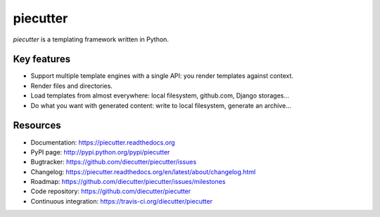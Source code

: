 #########
piecutter
#########

.. raw:: html

   <a href="http://badge.fury.io/py/piecutter"><img src="https://badge.fury.io/py/piecutter.png"></a>
   <a href="https://travis-ci.org/diecutter/piecutter"><img src="https://travis-ci.org/diecutter/piecutter.png?branch=master"></a>
   <a href="https://crate.io/packages/piecutter?version=latest"><img src="https://pypip.in/d/piecutter/badge.png"></a>

`piecutter` is a templating framework written in Python.


************
Key features
************

* Support multiple template engines with a single API: you render templates
  against context.

* Render files and directories.

* Load templates from almost everywhere: local filesystem, github.com, Django
  storages...

* Do what you want with generated content: write to local filesystem, generate
  an archive...


*********
Resources
*********

* Documentation: https://piecutter.readthedocs.org
* PyPI page: http://pypi.python.org/pypi/piecutter
* Bugtracker: https://github.com/diecutter/piecutter/issues
* Changelog: https://piecutter.readthedocs.org/en/latest/about/changelog.html
* Roadmap: https://github.com/diecutter/piecutter/issues/milestones
* Code repository: https://github.com/diecutter/piecutter
* Continuous integration: https://travis-ci.org/diecutter/piecutter
